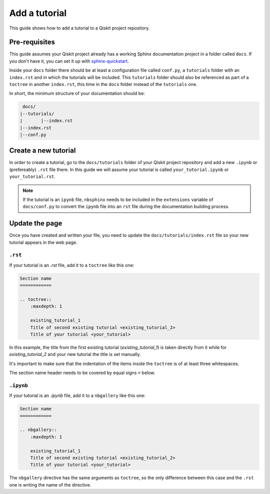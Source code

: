 ===============
Add a tutorial
===============

This guide shows how to add a tutorial to a Qiskit project repository.

Pre-requisites
==============

This guide assumes your Qiskit project already has a working Sphinx documentation project in a folder called ``docs``. If you don't have it, you can set it up with
`sphinx-quickstart <https://www.sphinx-doc.org/en/master/man/sphinx-quickstart.html>`_.

Inside your ``docs`` folder there should be at least a configuration file called ``conf.py``, a ``tutorials`` folder with an ``index.rst`` and in which the tutorials will be included.
This ``tutorials`` folder should also be referenced as part of a ``toctree`` in another ``index.rst``, this time in the ``docs`` folder instead of the ``tutorials`` one.

In short, the minimum structure of your documentation should be:

.. code-block:: text

    docs/
   |--tutorials/
   |       |--index.rst
   |--index.rst 
   |--conf.py



Create a new tutorial
=====================

In order to create a tutorial, go to the  ``docs/tutorials`` folder of your Qiskit project repository and add a new ``.ipynb`` or (prefereably) ``.rst`` file there. In this guide we will assume your tutorial is called ``your_tutorial.ipynb`` or ``your_tutorial.rst``.

.. note::

    If the tutorial is an ``ipynb`` file, ``nbsphinx`` needs to be included in the ``extensions`` variable of ``docs/conf.py`` to convert the ``ipynb`` file into an ``rst`` file during the documentation building process.


Update the page
===============

Once you have created and written your file, you need to update the ``docs/tutorials/index.rst`` file so your new tutorial appears in the web page.

``.rst``
---------

If your tutorial is an `.rst` file, add it to a ``toctree`` like this one:

.. code-block:: text

    Section name
    ============

    .. toctree::
        :maxdepth: 1

        existing_tutorial_1
        Title of second existing tutorial <existing_tutorial_2>
        Title of your tutorial <your_tutorial>

In this example, the title from the first existing tutorial (`existing_tutorial_1`) is taken directly from it while for `existing_tutorial_2` and your new tutorial
the title is set manually.

It's important to make sure that the indentation of the items inside the ``toctree`` is of at least three whitespaces.

The section name header needs to be covered by equal signs ``=`` below.

``.ipynb``
-----------

If your tutorial is an `.ipynb` file, add it to a ``nbgallery`` like this one:


.. code-block:: text

    Section name
    ============

    .. nbgallery::
        :maxdepth: 1

        existing_tutorial_1
        Title of second existing tutorial <existing_tutorial_2>
        Title of your tutorial <your_tutorial>

The ``nbgallery`` directive has the same arguments as ``toctree``, so the only difference between this case and the ``.rst`` one is
writing the name of the directive.